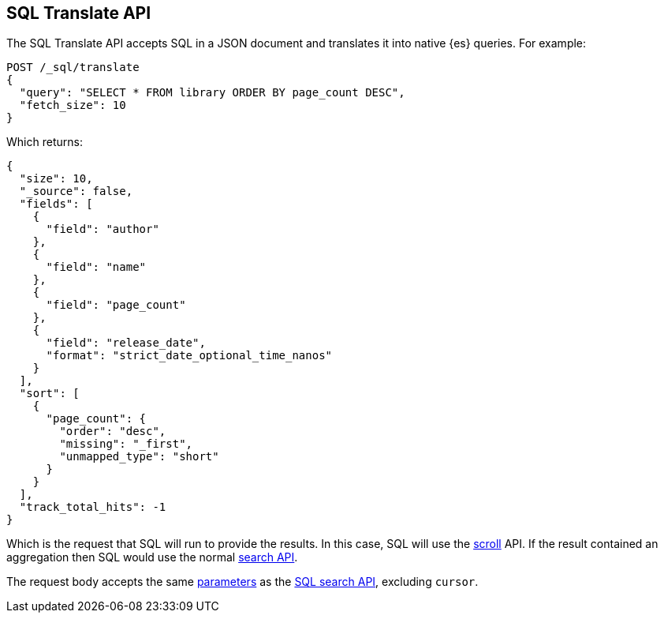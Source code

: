 [role="xpack"]
[[sql-translate]]
== SQL Translate API

The SQL Translate API accepts SQL in a JSON document and translates it
into native {es} queries. For example:

[source,console]
--------------------------------------------------
POST /_sql/translate
{
  "query": "SELECT * FROM library ORDER BY page_count DESC",
  "fetch_size": 10
}
--------------------------------------------------
// TEST[setup:library]

Which returns:

[source,console-result]
--------------------------------------------------
{
  "size": 10,
  "_source": false,
  "fields": [
    {
      "field": "author"
    },
    {
      "field": "name"
    },
    {
      "field": "page_count"
    },
    {
      "field": "release_date",
      "format": "strict_date_optional_time_nanos"
    }
  ],
  "sort": [
    {
      "page_count": {
        "order": "desc",
        "missing": "_first",
        "unmapped_type": "short"
      }
    }
  ],
  "track_total_hits": -1
}
--------------------------------------------------

Which is the request that SQL will run to provide the results.
In this case, SQL will use the <<scroll-search-results,scroll>>
API. If the result contained an aggregation then SQL would use
the normal <<search-search,search API>>.

The request body accepts the same <<sql-search-api-request-body,parameters>> as
the <<sql-search-api,SQL search API>>, excluding `cursor`.
